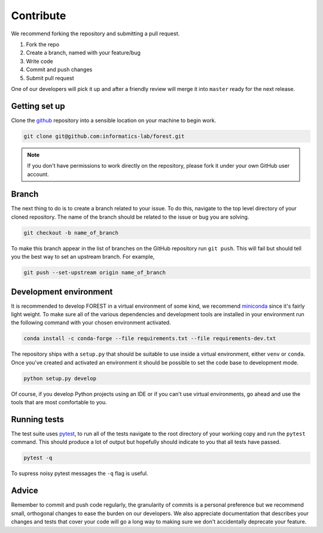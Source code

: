 
Contribute
==========

We recommend forking the repository and submitting a pull request.

1. Fork the repo
2. Create a branch, named with your feature/bug
3. Write code
4. Commit and push changes
5. Submit pull request

One of our developers will pick it up and after a friendly review will merge it into
``master`` ready for the next release.

Getting set up
--------------

Clone the github_ repository into a sensible location on your machine to begin
work.


.. code::

   git clone git@github.com:informatics-lab/forest.git
   

.. note::

   If you don't have permissions to work directly on the repository, please fork
   it under your own GitHub user account.


Branch
------

The next thing to do is to create a branch related to your issue. To do this, navigate to
the top level directory of your cloned repository. The
name of the branch should be related to the issue or bug you are
solving.

.. code::

   git checkout -b name_of_branch

To make this branch appear in the list of branches on the GitHub repository
run ``git push``. This will fail but should tell you the best way
to set an upstream branch. For example,

.. code::

   git push --set-upstream origin name_of_branch
   

Development environment
-----------------------

It is recommended to develop FOREST in a virtual environment of some kind,
we recommend miniconda_ since it's fairly light weight. To make sure
all of the various dependencies and development tools are installed
in your environment run the following command with your chosen
environment activated.

.. code::

   conda install -c conda-forge --file requirements.txt --file requirements-dev.txt

The repository ships with
a ``setup.py`` that should be suitable to
use inside a virtual environment, either ``venv`` or ``conda``. Once
you've created and activated an environment it should be possible
to set the code base to development mode.

.. code::

   python setup.py develop
   
Of course, if you develop Python projects using an IDE or if you can't use virtual environments,
go ahead and use the tools that are most comfortable to you.

Running tests
-------------

The test suite uses pytest_, to run all of the tests navigate to the root directory
of your working copy and run the ``pytest`` command. This should produce
a lot of output but hopefully should indicate to you that all tests
have passed.

.. code::

   pytest -q

To supress noisy pytest messages the ``-q`` flag is useful.

Advice
------

Remember to commit and push code regularly, the granularity of commits is a personal
preference but we recommend small, orthogonal changes to ease the burden
on our developers. We also appreciate documentation that describes your
changes and tests that cover your code will go a long way to making
sure we don't accidentally deprecate your feature.


.. _github: https://github.com/informatics-lab/forest
.. _pytest: https://docs.pytest.org/en/latest
.. _miniconda: https://docs.conda.io/en/latest/miniconda.html
